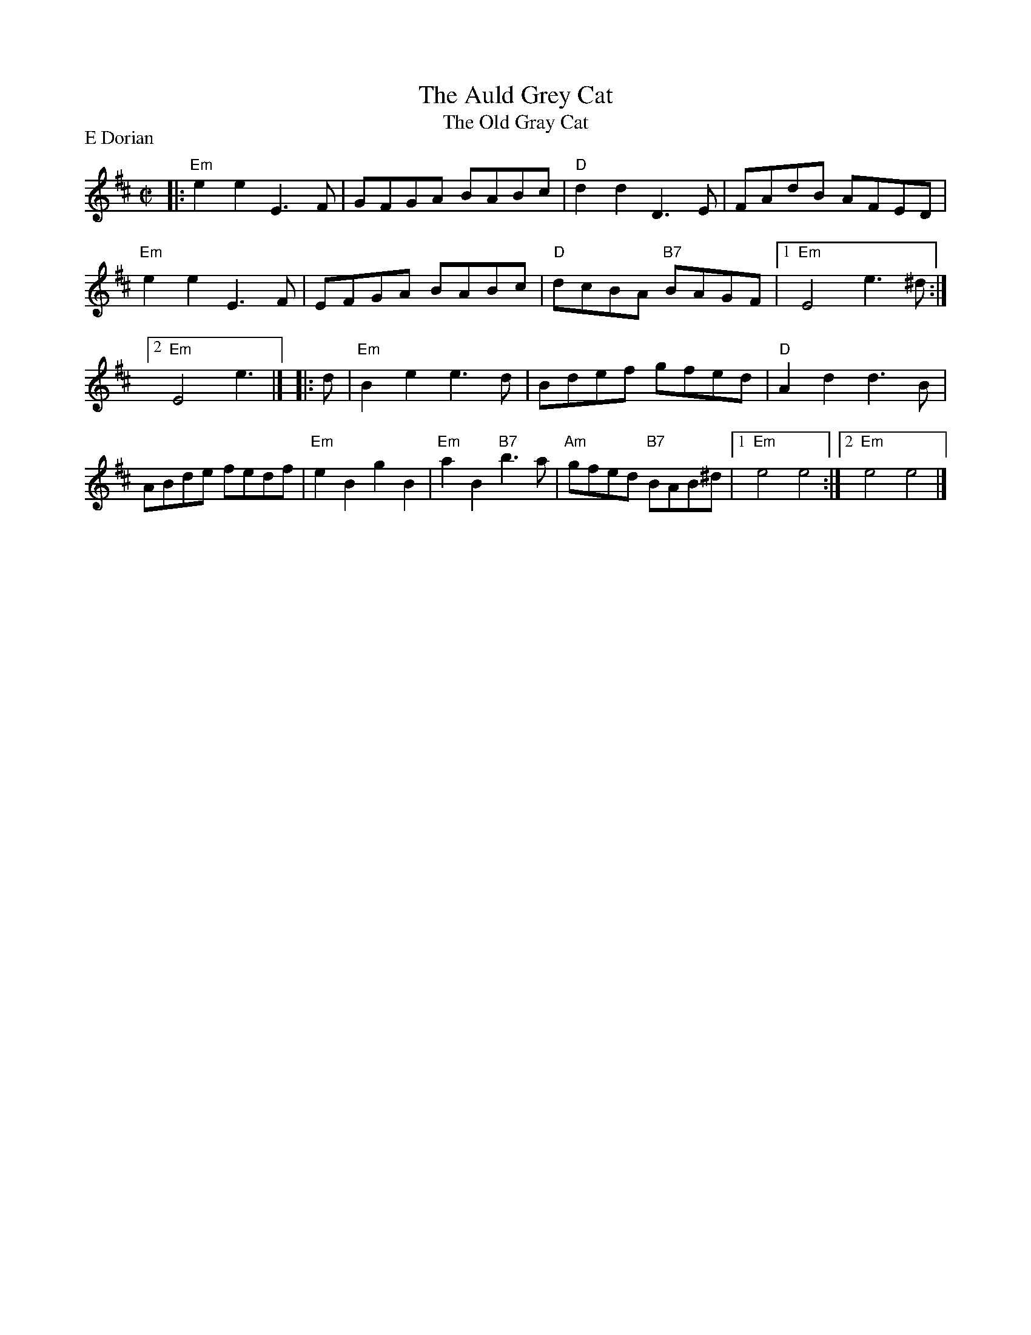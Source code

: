 X: 2
T: Auld Grey Cat, The
T:  Old Gray Cat, The
I: Auld Grey Cat, The	R-82	E Dor	reel	Set 9, 18, 24
M: C|
Z: Transcribed to abc by Mary Lou Knack
R: reel
P: E Dorian
K: EDor
|:\
"Em"e2e2 E3F | GFGA BABc | "D"d2d2 D3E | FAdB AFED |\
"Em"e2e2 E3F | EFGA BABc | "D"dcBA "B7"BAGF |1 "Em"E4 e3^d :|2 "Em"E4 e3 |]\
|: d |\
"Em"B2e2 e3d | Bdef gfed | "D"A2d2 d3B | ABde fedf |\
"Em"e2B2 g2B2 | "Em"a2B2 "B7"b3a | "Am"gfed "B7"BAB^d |1 "Em"e4 e4 :|2 "Em"e4 e4 |]
